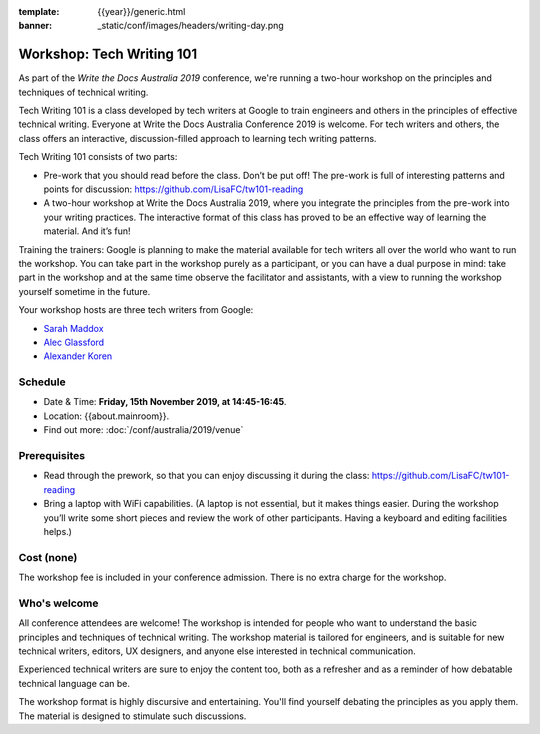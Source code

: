:template: {{year}}/generic.html
:banner: _static/conf/images/headers/writing-day.png

Workshop: Tech Writing 101
==========================

As part of the *Write the Docs Australia 2019* conference, we're running a
two-hour workshop on the principles and techniques of technical writing.

Tech Writing 101 is a class developed by tech writers at Google to train engineers and others
in the principles of effective technical writing. Everyone at Write the Docs Australia Conference 2019 is welcome.
For tech writers and others, the class offers an interactive, discussion-filled approach to
learning tech writing patterns.

Tech Writing 101 consists of two parts:

* Pre-work that you should read before the class. Don’t be put off! The pre-work is full of interesting patterns and points for discussion: `https://github.com/LisaFC/tw101-reading <https://github.com/LisaFC/tw101-reading>`_

* A two-hour workshop at Write the Docs Australia 2019, where you integrate the principles from the pre-work into your writing practices. The interactive format of this class has proved to be an effective way of learning the material. And it’s fun!

Training the trainers: Google is planning to make the material available for tech
writers all over the world who want to run the workshop. You can take part in the
workshop purely as a participant, or you can have a dual purpose in mind: take part
in the workshop and at the same time observe the facilitator and assistants, with a
view to running the workshop yourself sometime in the future.

Your workshop hosts are three tech writers from Google:

* `Sarah Maddox <https://twitter.com/sarahmaddox>`_

* `Alec Glassford <https://twitter.com/alecglassford>`_

* `Alexander Koren <https://www.linkedin.com/in/alexanderkoren>`_

Schedule
--------

- Date & Time: **Friday, 15th November 2019, at 14:45-16:45**.
- Location: {{about.mainroom}}.
- Find out more:
  :doc:`/conf/australia/2019/venue`

Prerequisites
-------------

- Read through the prework, so that you can enjoy discussing it during the class: `https://github.com/LisaFC/tw101-reading <https://github.com/LisaFC/tw101-reading>`_

- Bring a laptop with WiFi capabilities. (A laptop is not essential, but it makes things easier. During the workshop you’ll write some short pieces and review the work of other participants. Having a keyboard and editing facilities helps.)

Cost (none)
-----------

The workshop fee is included in your conference admission.
There is no extra charge for the workshop.

Who's welcome
-------------

All conference attendees are welcome! The workshop is intended for people who
want to understand the basic principles and techniques of technical writing. The
workshop material is tailored for engineers, and is suitable for new
technical writers, editors, UX designers, and anyone else interested in
technical communication.

Experienced technical writers are sure to enjoy the content too, both as a
refresher and as a reminder of how debatable technical language can be.

The workshop format is highly discursive and entertaining. You'll find yourself
debating the principles as you apply them. The material is designed to
stimulate such discussions.
